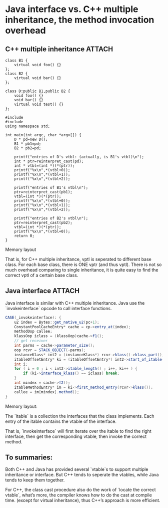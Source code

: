 * Java interface vs. C++ multiple inheritance, the method invocation overhead
** C++ multiple inheritance                                         :ATTACH:
:PROPERTIES:
:Attachments: wpid-1_e858fa2952a6c48cb91bbbd48642a5134bed5028.png
:ID:       83a89ae3-bc29-4858-81ba-65e01ff28ad1
:END:
#+BEGIN_SRC c++
  class B1 {
      virtual void foo() {}
  };
  class B2 {
      virtual void bar() {}
  };
  
  class D:public B1,public B2 {
      void foo() {}
      void bar() {}
      virtual void test() {}
  };
  
  #include 
  #include 
  using namespace std;
  
  int main(int argc, char *argv[]) {
      D * pd=new D();
      B1 * pb1=pd;
      B2 * pb2=pd;
  
      printf("entries of D's vtbl: (actually, is B1's vtbl)\n");
      int * ptr=reinterpret_cast(pd);
      int * vtbl=(int *)(*(ptr));
      printf("%x\n",*(vtbl+0));
      printf("%x\n",*(vtbl+1));
      printf("%x\n",*(vtbl+2));
  
      printf("entries of B1's vtbl\n");
      ptr=reinterpret_cast(pb1);
      vtbl=(int *)(*(ptr));
      printf("%x\n",*(vtbl+0));
      printf("%x\n",*(vtbl+1));
      printf("%x\n",*(vtbl+2));
  
      printf("entries of B2's vtbl\n");
      ptr=reinterpret_cast(pb2);
      vtbl=(int *)(*(ptr));
      printf("%x\n",*(vtbl+0));
      return 0;
  }
#+END_SRC

Memory layout

That is, for C++ multiple inheritance, vptl is seperated to different base
class. For each base class, there is ONE vptr (and thus vptl). There is not so
much overhead comparing to single inheritance, it is quite easy to find the
correct vptl of a certain base class.
** Java interface                                                   :ATTACH:
:PROPERTIES:
:Attachments: wpid-2_d8750707d61c54fcdbc86a4936b442efb6971941.png
:ID:       63bf50ee-ead6-482a-85a5-296c2f86a970
:END:
Java interface is similar with C++ multiple inheritance. Java use the
`invokeinterface` opcode to call interface functions.
#+BEGIN_SRC java
  CASE(_invokeinterface): {
      u2 index = Bytes::get_native_u2(pc+1);
      ConstantPoolCacheEntry* cache = cp->entry_at(index);
      methodOop callee;
      klassOop iclass = (klassOop)cache->f1();
      // get receiver
      int parms = cache->parameter_size();
      oop rcvr = STACK_OBJECT(-parms);
      instanceKlass* int2 = (instanceKlass*) rcvr->klass()->klass_part();
      itableOffsetEntry* ki = (itableOffsetEntry*) int2->start_of_itable();
      int i;
      for ( i = 0 ; i < int2->itable_length() ; i++, ki++ ) {
          if (ki->interface_klass() == iclass) break;
      }
      int mindex = cache->f2();
      itableMethodEntry* im = ki->first_method_entry(rcvr->klass());
      callee = im[mindex].method();
  }
#+END_SRC

Memory layout:

The `itable` is a collection the interfaces that the class implements. Each
entry of the itable contains the vtable of the interface.

That is, `invokeinterface` will first iterate over the itable to find the right
interface, then get the corresponding vtable, then invoke the correct method.
** To summaries:
Both C++ and Java has provided several `vtable`s to support multiple inheritance
or interface. But C++ tends to seperate the vtables, while Java tends to keep
them together.

For C++, the class cast procedure also do the work of `locate the correct
vtable`, what’s more, the compiler knows how to do the cast at compile
time. (except for virtual inheritance), thus C++’s approach is more efficient.
